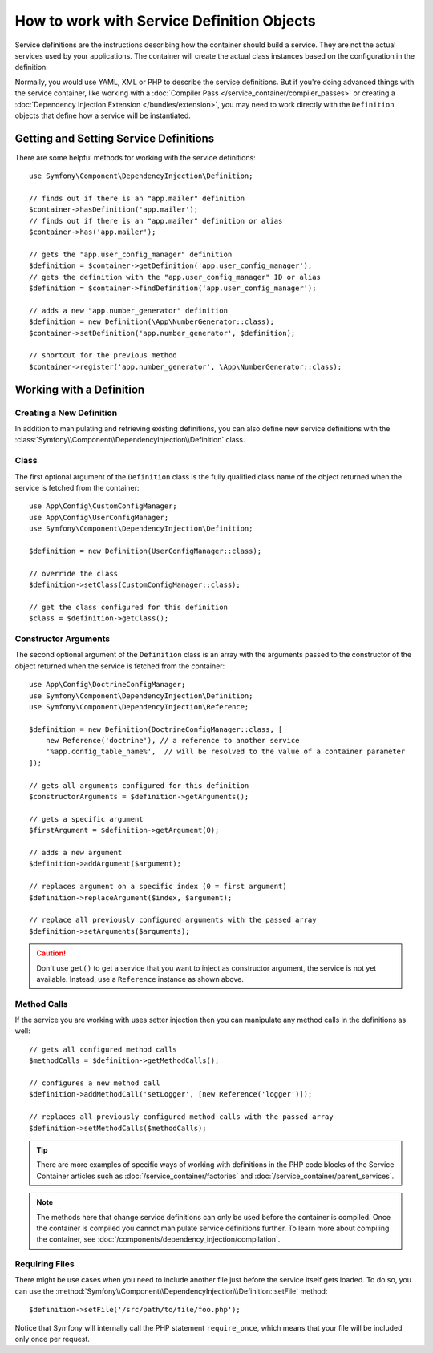 .. index::
    single: DependencyInjection; Service definitions

How to work with Service Definition Objects
===========================================

Service definitions are the instructions describing how the container should
build a service. They are not the actual services used by your applications.
The container will create the actual class instances based on the configuration
in the definition.

Normally, you would use YAML, XML or PHP to describe the service definitions.
But if you're doing advanced things with the service container, like working
with a :doc:`Compiler Pass </service_container/compiler_passes>` or creating a
:doc:`Dependency Injection Extension </bundles/extension>`, you may need to
work directly with the ``Definition`` objects that define how a service will be
instantiated.

Getting and Setting Service Definitions
---------------------------------------

There are some helpful methods for working with the service definitions::

    use Symfony\Component\DependencyInjection\Definition;

    // finds out if there is an "app.mailer" definition
    $container->hasDefinition('app.mailer');
    // finds out if there is an "app.mailer" definition or alias
    $container->has('app.mailer');

    // gets the "app.user_config_manager" definition
    $definition = $container->getDefinition('app.user_config_manager');
    // gets the definition with the "app.user_config_manager" ID or alias
    $definition = $container->findDefinition('app.user_config_manager');

    // adds a new "app.number_generator" definition
    $definition = new Definition(\App\NumberGenerator::class);
    $container->setDefinition('app.number_generator', $definition);

    // shortcut for the previous method
    $container->register('app.number_generator', \App\NumberGenerator::class);

Working with a Definition
-------------------------

Creating a New Definition
~~~~~~~~~~~~~~~~~~~~~~~~~

In addition to manipulating and retrieving existing definitions, you can also
define new service definitions with the :class:`Symfony\\Component\\DependencyInjection\\Definition`
class.

Class
~~~~~

The first optional argument of the ``Definition`` class is the fully qualified
class name of the object returned when the service is fetched from the container::

    use App\Config\CustomConfigManager;
    use App\Config\UserConfigManager;
    use Symfony\Component\DependencyInjection\Definition;

    $definition = new Definition(UserConfigManager::class);

    // override the class
    $definition->setClass(CustomConfigManager::class);

    // get the class configured for this definition
    $class = $definition->getClass();

Constructor Arguments
~~~~~~~~~~~~~~~~~~~~~

The second optional argument of the ``Definition`` class is an array with the
arguments passed to the constructor of the object returned when the service is
fetched from the container::

    use App\Config\DoctrineConfigManager;
    use Symfony\Component\DependencyInjection\Definition;
    use Symfony\Component\DependencyInjection\Reference;

    $definition = new Definition(DoctrineConfigManager::class, [
        new Reference('doctrine'), // a reference to another service
        '%app.config_table_name%',  // will be resolved to the value of a container parameter
    ]);

    // gets all arguments configured for this definition
    $constructorArguments = $definition->getArguments();

    // gets a specific argument
    $firstArgument = $definition->getArgument(0);

    // adds a new argument
    $definition->addArgument($argument);

    // replaces argument on a specific index (0 = first argument)
    $definition->replaceArgument($index, $argument);

    // replace all previously configured arguments with the passed array
    $definition->setArguments($arguments);

.. caution::

    Don't use ``get()`` to get a service that you want to inject as constructor
    argument, the service is not yet available. Instead, use a
    ``Reference`` instance as shown above.

Method Calls
~~~~~~~~~~~~

If the service you are working with uses setter injection then you can manipulate
any method calls in the definitions as well::

    // gets all configured method calls
    $methodCalls = $definition->getMethodCalls();

    // configures a new method call
    $definition->addMethodCall('setLogger', [new Reference('logger')]);

    // replaces all previously configured method calls with the passed array
    $definition->setMethodCalls($methodCalls);

.. tip::

    There are more examples of specific ways of working with definitions
    in the PHP code blocks of the Service Container articles such as
    :doc:`/service_container/factories` and :doc:`/service_container/parent_services`.

.. note::

    The methods here that change service definitions can only be used before
    the container is compiled. Once the container is compiled you cannot
    manipulate service definitions further. To learn more about compiling
    the container, see :doc:`/components/dependency_injection/compilation`.

Requiring Files
~~~~~~~~~~~~~~~

There might be use cases when you need to include another file just before
the service itself gets loaded. To do so, you can use the
:method:`Symfony\\Component\\DependencyInjection\\Definition::setFile` method::

    $definition->setFile('/src/path/to/file/foo.php');

Notice that Symfony will internally call the PHP statement ``require_once``,
which means that your file will be included only once per request.
